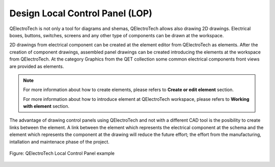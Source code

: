 .. _en/drawing/lop

================================
Design Local Control Panel (LOP)
================================

QElectroTech is not only a tool for diagrams and shemas, QElectroTech allows also drawing 2D drawings. 
Electrical boxes, buttons, switches, screens and any other type of components can be drawn at the workspace.

2D drawings from electrical component can be created at the element editor from QElectroTech as elements. 
After the creation of component drawings, assembled panel drawings can be created introducing the 
elements at the workspace from QElectroTech. At the category Graphics from the QET collection some common 
electrical components front views are provided as elements.

.. note::

   For more information about how to create elements, please refers to **Create or edit element** section.
   
   For more information about how to introduce element at QElectroTech workspace, please refers to 
   **Working with element** section.

The advantage of drawing control panels using QElectroTech and not with a different CAD tool is the 
posibility to create links between the element. A link between the element which represents the electrical 
component at the schema and the element which represents the component at the drawing will reduce the 
future effort; the effort from the manufacturing, intallation and maintenace phase of the project.

.. figure:: graphics/qet_lop.png
   :align: center

   Figure: QElectroTech Local Control Panel example